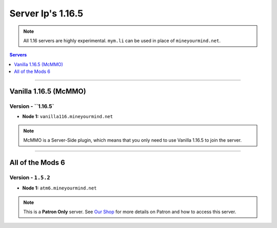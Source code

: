 ==================
Server Ip's 1.16.5
==================
.. note::  All 1.16 servers are highly experimental. ``mym.li`` can be used in place of ``mineyourmind.net``.
.. contents:: Servers
  :depth: 1
  :local:

----

Vanilla 1.16.5 (McMMO)
^^^^^^^^^^^^^^^^^
Version - ``1.16.5`
--------------------

* **Node 1:** ``vanilla116.mineyourmind.net``

.. note:: McMMO is a Server-Side plugin, which means that you only need to use Vanilla 1.16.5 to join the server.

----

All of the Mods 6
^^^^^^^^^^^^^^^^^
Version - ``1.5.2``
--------------------

* **Node 1:** ``atm6.mineyourmind.net``

.. note:: This is a **Patron Only** server. See `Our Shop <https://mineyourmind.net/shop.html>`_ for more details on Patron and how to access this server.


